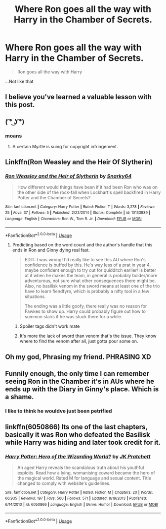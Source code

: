 #+TITLE: Where Ron goes all the way with Harry in the Chamber of Secrets.

* Where Ron goes all the way with Harry in the Chamber of Secrets.
:PROPERTIES:
:Author: AutumnSouls
:Score: 104
:DateUnix: 1561950041.0
:DateShort: 2019-Jul-01
:FlairText: Request
:END:
#+begin_quote
  Ron goes all the way with Harry
#+end_quote

...Not like that


** I believe you've learned a valuable lesson with this post.
:PROPERTIES:
:Author: Garanar
:Score: 41
:DateUnix: 1561981226.0
:DateShort: 2019-Jul-01
:END:


** ( ͡° ͜ʖ ͡°)
:PROPERTIES:
:Author: derivative_of_life
:Score: 79
:DateUnix: 1561962795.0
:DateShort: 2019-Jul-01
:END:

*** moans
:PROPERTIES:
:Author: ladyaribeth19
:Score: 24
:DateUnix: 1561971749.0
:DateShort: 2019-Jul-01
:END:

**** A certain Myrtle is suing for copyright infringement.
:PROPERTIES:
:Author: AdventurerSmithy
:Score: 26
:DateUnix: 1561979964.0
:DateShort: 2019-Jul-01
:END:


** Linkffn(Ron Weasley and the Heir Of Slytherin)
:PROPERTIES:
:Author: Redhotlipstik
:Score: 13
:DateUnix: 1561957833.0
:DateShort: 2019-Jul-01
:END:

*** [[https://www.fanfiction.net/s/10133939/1/][*/Ron Weasley and the Heir of Slytherin/*]] by [[https://www.fanfiction.net/u/3177889/Snarky64][/Snarky64/]]

#+begin_quote
  How different would things have been if it had been Ron who was on the other side of the rock-fall when Lockhart's spell backfired in Harry Potter and the Chamber of Secrets?
#+end_quote

^{/Site/:} ^{fanfiction.net} ^{*|*} ^{/Category/:} ^{Harry} ^{Potter} ^{*|*} ^{/Rated/:} ^{Fiction} ^{T} ^{*|*} ^{/Words/:} ^{3,278} ^{*|*} ^{/Reviews/:} ^{25} ^{*|*} ^{/Favs/:} ^{37} ^{*|*} ^{/Follows/:} ^{5} ^{*|*} ^{/Published/:} ^{2/22/2014} ^{*|*} ^{/Status/:} ^{Complete} ^{*|*} ^{/id/:} ^{10133939} ^{*|*} ^{/Language/:} ^{English} ^{*|*} ^{/Characters/:} ^{Ron} ^{W.,} ^{Tom} ^{R.} ^{Jr.} ^{*|*} ^{/Download/:} ^{[[http://www.ff2ebook.com/old/ffn-bot/index.php?id=10133939&source=ff&filetype=epub][EPUB]]} ^{or} ^{[[http://www.ff2ebook.com/old/ffn-bot/index.php?id=10133939&source=ff&filetype=mobi][MOBI]]}

--------------

*FanfictionBot*^{2.0.0-beta} | [[https://github.com/tusing/reddit-ffn-bot/wiki/Usage][Usage]]
:PROPERTIES:
:Author: FanfictionBot
:Score: 10
:DateUnix: 1561957852.0
:DateShort: 2019-Jul-01
:END:

**** Predicting based on the word count and the author's handle that this ends in Ron and Ginny dying real fast.

#+begin_quote
  EDIT: I was wrong! I'd really like to see this AU where Ron's confidence is buffed by this. He's way less of a prat in year 4, maybe confident enough to try out for quidditch earlier/ is better at it when he makes the team, in general is probably bolder/more adventurous, not sure what other consequences there might be. Also, no basilisk venom in the sword means at least one of the trio have to learn fiendfyre, which is probably a nifty tool in a few situations.

  The ending was a little goofy, there really was no reason for Fawkes to show up. Harry could probably figure out how to summon stairs if he was stuck there for a while.
#+end_quote
:PROPERTIES:
:Author: BernotAndJakob
:Score: 7
:DateUnix: 1561991922.0
:DateShort: 2019-Jul-01
:END:

***** Spoiler tags didn't work mate
:PROPERTIES:
:Author: _lowkeyamazing_
:Score: 3
:DateUnix: 1562042840.0
:DateShort: 2019-Jul-02
:END:


***** It's more the lack of sword than venom that's the issue. They know where to find the venom after all, just gotta pour some on.
:PROPERTIES:
:Author: Electric999999
:Score: 1
:DateUnix: 1562031712.0
:DateShort: 2019-Jul-02
:END:


** Oh my god, Phrasing my friend. PHRASING XD
:PROPERTIES:
:Score: 30
:DateUnix: 1561976913.0
:DateShort: 2019-Jul-01
:END:


** Funnily enough, the only time I can remember seeing Ron in the Chamber it's in AUs where he ends up with the Diary in Ginny's place. Which is a shame.
:PROPERTIES:
:Author: KillAutolockers
:Score: 7
:DateUnix: 1561981027.0
:DateShort: 2019-Jul-01
:END:

*** I like to think he wouldve just been petrified
:PROPERTIES:
:Author: BananaManV5
:Score: 3
:DateUnix: 1561984808.0
:DateShort: 2019-Jul-01
:END:


** linkffn(6050866) Its one of the last chapters, basically it was Ron who defeated the Basilisk while Harry was hiding and later took credit for it.
:PROPERTIES:
:Author: aAlouda
:Score: 1
:DateUnix: 1561993631.0
:DateShort: 2019-Jul-01
:END:

*** [[https://www.fanfiction.net/s/6050866/1/][*/Harry Potter: Hero of the Wizarding World?/*]] by [[https://www.fanfiction.net/u/1699985/JK-Pratchett][/JK Pratchett/]]

#+begin_quote
  An aged Harry reveals the scandalous truth about his youthful exploits. Read how a lying, womanising coward became the hero of the magical world. Rated M for language and sexual content. Title changed to comply with website's guidelines.
#+end_quote

^{/Site/:} ^{fanfiction.net} ^{*|*} ^{/Category/:} ^{Harry} ^{Potter} ^{*|*} ^{/Rated/:} ^{Fiction} ^{M} ^{*|*} ^{/Chapters/:} ^{20} ^{*|*} ^{/Words/:} ^{66,935} ^{*|*} ^{/Reviews/:} ^{197} ^{*|*} ^{/Favs/:} ^{560} ^{*|*} ^{/Follows/:} ^{571} ^{*|*} ^{/Updated/:} ^{8/19/2013} ^{*|*} ^{/Published/:} ^{6/14/2010} ^{*|*} ^{/id/:} ^{6050866} ^{*|*} ^{/Language/:} ^{English} ^{*|*} ^{/Genre/:} ^{Humor} ^{*|*} ^{/Download/:} ^{[[http://www.ff2ebook.com/old/ffn-bot/index.php?id=6050866&source=ff&filetype=epub][EPUB]]} ^{or} ^{[[http://www.ff2ebook.com/old/ffn-bot/index.php?id=6050866&source=ff&filetype=mobi][MOBI]]}

--------------

*FanfictionBot*^{2.0.0-beta} | [[https://github.com/tusing/reddit-ffn-bot/wiki/Usage][Usage]]
:PROPERTIES:
:Author: FanfictionBot
:Score: 2
:DateUnix: 1561993647.0
:DateShort: 2019-Jul-01
:END:
